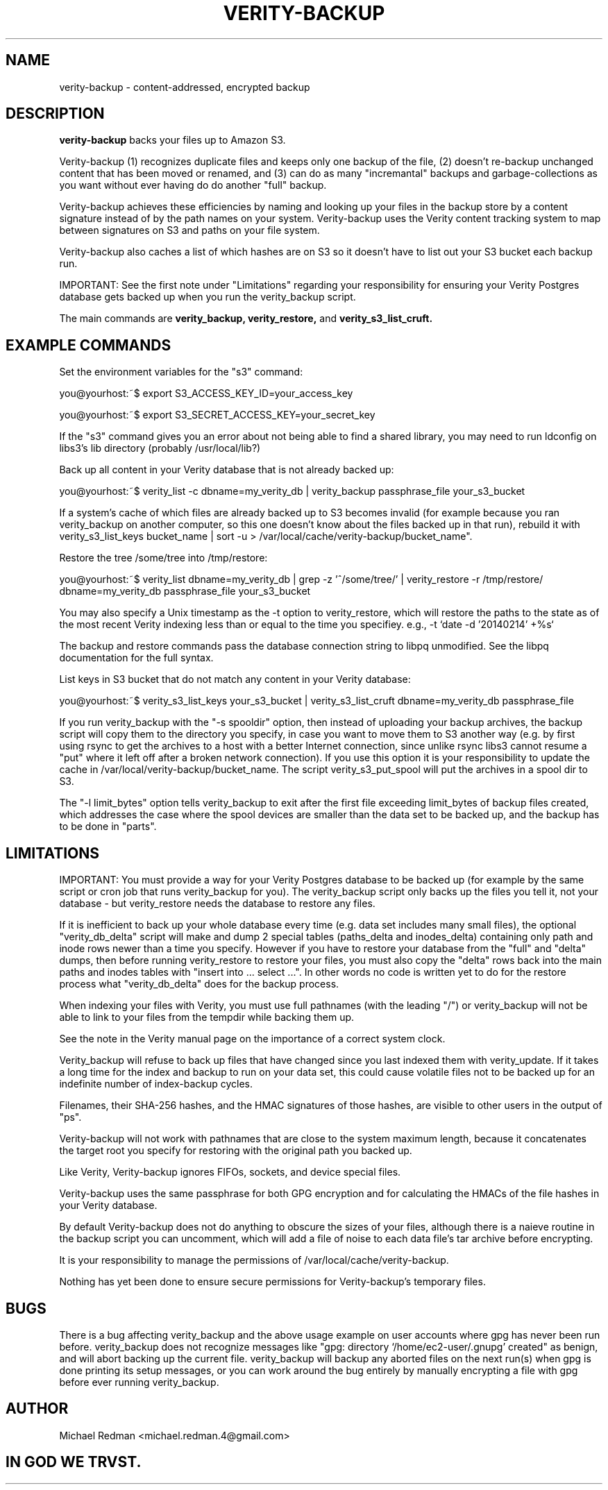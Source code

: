 .TH VERITY-BACKUP 7
.SH NAME
verity-backup \- content-addressed, encrypted backup
.SH DESCRIPTION
.B verity-backup
backs your files up to Amazon S3.

Verity-backup (1) recognizes duplicate files and keeps only one backup of the file, (2) doesn't re-backup unchanged content that has been moved or renamed, and (3) can do as many "incremantal" backups and garbage-collections as you want without ever having do do another "full" backup.

Verity-backup achieves these efficiencies by naming and looking up your files in the backup store by a content signature instead of by the path names on your system. Verity-backup uses the Verity content tracking system to map between signatures on S3 and paths on your file system.

Verity-backup also caches a list of which hashes are on S3 so it doesn't have to list out your S3 bucket each backup run.

IMPORTANT: See the first note under "Limitations" regarding your responsibility for ensuring your Verity Postgres database gets backed up when you run the verity_backup script.

The main commands are
.B verity_backup, verity_restore,
and
.B verity_s3_list_cruft.
.SH EXAMPLE COMMANDS
Set the environment variables for the "s3" command:

you@yourhost:~$ export S3_ACCESS_KEY_ID=your_access_key

you@yourhost:~$ export S3_SECRET_ACCESS_KEY=your_secret_key

If the "s3" command gives you an error about not being able to find a shared library, you may need to run ldconfig on libs3's lib directory (probably /usr/local/lib?)

Back up all content in your Verity database that is not already backed up:

you@yourhost:~$ verity_list -c dbname=my_verity_db | verity_backup passphrase_file your_s3_bucket

If a system's cache of which files are already backed up to S3 becomes invalid (for example because you ran verity_backup on another computer, so this one doesn't know about the files backed up in that run), rebuild it with verity_s3_list_keys bucket_name | sort -u > /var/local/cache/verity-backup/bucket_name".

Restore the tree /some/tree into /tmp/restore:

you@yourhost:~$ verity_list dbname=my_verity_db | grep -z '^/some/tree/' | verity_restore -r /tmp/restore/ dbname=my_verity_db passphrase_file your_s3_bucket

You may also specify a Unix timestamp as the -t option to verity_restore, which will restore the paths to the state as of the most recent Verity indexing less than or equal to the time you specifiey.  e.g., -t `date -d '20140214' +%s`

The backup and restore commands pass the database connection string to libpq unmodified.  See the libpq documentation for the full syntax.

List keys in S3 bucket that do not match any content in your Verity database:

you@yourhost:~$ verity_s3_list_keys your_s3_bucket | verity_s3_list_cruft dbname=my_verity_db passphrase_file

If you run verity_backup with the "-s spooldir" option, then instead of uploading your backup archives, the backup script will copy them to the directory you specify, in case you want to move them to S3 another way (e.g. by first using rsync to get the archives to a host with a better Internet connection, since unlike rsync libs3 cannot resume a "put" where it left off after a broken network connection). If you use this option it is your responsibility to update the cache in /var/local/verity-backup/bucket_name. The script verity_s3_put_spool will put the archives in a spool dir to S3.

The "-l limit_bytes" option tells verity_backup to exit after the first file exceeding limit_bytes of backup files created, which addresses the case where the spool devices are smaller than the data set to be backed up, and the backup has to be done in "parts".

.SH LIMITATIONS

IMPORTANT: You must provide a way for your Verity Postgres database to be backed up (for example by the same script or cron job that runs verity_backup for you). The verity_backup script only backs up the files you tell it, not your database - but verity_restore needs the database to restore any files.

If it is inefficient to back up your whole database every time (e.g. data set includes many small files), the optional "verity_db_delta" script will make and dump 2 special tables (paths_delta and inodes_delta) containing only path and inode rows newer than a time you specify.  However if you have to restore your database from the "full" and "delta" dumps, then before running verity_restore to restore your files, you must also copy the "delta" rows back into the main paths and inodes tables with "insert into ... select ...".  In other words no code is written yet to do for the restore process what "verity_db_delta" does for the backup process.

When indexing your files with Verity, you must use full pathnames (with the leading "/") or verity_backup will not be able to link to your files from the tempdir while backing them up.

See the note in the Verity manual page on the importance of a correct system clock.

Verity_backup will refuse to back up files that have changed since you last indexed them with verity_update.  If it takes a long time for the index and backup to run on your data set, this could cause volatile files not to be backed up for an indefinite number of index-backup cycles.

Filenames, their SHA-256 hashes, and the HMAC signatures of those hashes, are visible to other users in the output of "ps".

Verity-backup will not work with pathnames that are close to the system maximum length, because it concatenates the target root you specify for restoring with the original path you backed up.

Like Verity, Verity-backup ignores FIFOs, sockets, and device special files.

Verity-backup uses the same passphrase for both GPG encryption and for calculating the HMACs of the file hashes in your Verity database.

By default Verity-backup does not do anything to obscure the sizes of your files, although there is a naieve routine in the backup script you can uncomment, which will add a file of noise to each data file's tar archive before encrypting.

It is your responsibility to manage the permissions of /var/local/cache/verity-backup.

Nothing has yet been done to ensure secure permissions for Verity-backup's temporary files.  

.SH BUGS

There is a bug affecting verity_backup and the above usage example on user accounts where gpg has never been run before.  verity_backup does not recognize messages like "gpg: directory `/home/ec2-user/.gnupg' created" as benign, and will abort backing up the current file.  verity_backup will backup any aborted files on the next run(s) when gpg is done printing its setup messages, or you can work around the bug entirely by manually encrypting a file with gpg before ever running verity_backup.

.SH AUTHOR

Michael Redman <michael.redman.4@gmail.com>

.SH IN GOD WE TRVST.
